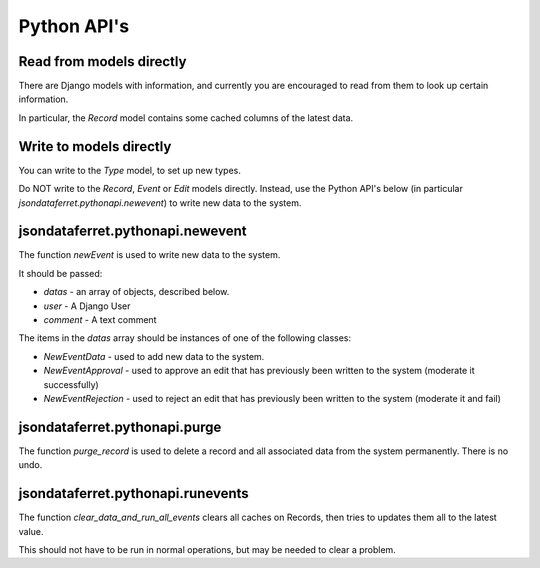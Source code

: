 Python API's
============

Read from models directly
-------------------------

There are Django models with information, and currently you are encouraged to read from them to look up certain information.

In particular, the `Record` model contains some cached columns of the latest data.

Write to models directly
------------------------

You can write to the `Type` model, to set up new types.

Do NOT write to the `Record`, `Event` or `Edit` models directly. Instead, use the Python API's below (in particular `jsondataferret.pythonapi.newevent`) to write new data to the system.

jsondataferret.pythonapi.newevent
---------------------------------

The function `newEvent` is used to write new data to the system.

It should be passed:

* `datas` - an array of objects, described below.
* `user` - A Django User
* `comment` - A text comment

The items in the `datas` array should be instances of one of the following classes:

* `NewEventData` - used to add new data to the system.
* `NewEventApproval` - used to approve an edit that has previously been written to the system (moderate it successfully)
* `NewEventRejection` - used to reject an edit that has previously been written to the system (moderate it and fail)

jsondataferret.pythonapi.purge
------------------------------

The function `purge_record` is used to delete a record and all associated data from the system permanently. There is no undo.

jsondataferret.pythonapi.runevents
----------------------------------

The function `clear_data_and_run_all_events` clears all caches on Records, then tries to updates them all to the latest value.

This should not have to be run in normal operations, but may be needed to clear a problem.
